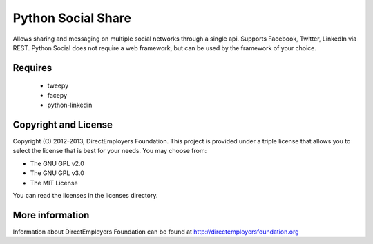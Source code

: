 Python Social Share
===================
Allows sharing and messaging on multiple social networks through a single
api. Supports Facebook, Twitter, LinkedIn via REST.  Python Social does not 
require a web framework, but can be used by the framework of your choice.

Requires
--------
 - tweepy
 - facepy
 - python-linkedin

Copyright and License
---------------------
Copyright (C) 2012-2013, DirectEmployers Foundation.  This project is provided under
a triple license that allows you to select the license that is best for your 
needs. You may choose from:

- The GNU GPL v2.0
- The GNU GPL v3.0
- The MIT License

You can read the licenses in the licenses directory.

More information
----------------
Information about DirectEmployers Foundation can be found at http://directemployersfoundation.org
